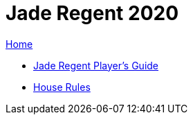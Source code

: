 = Jade Regent 2020

link:../index.html[Home]

* link:JadeRegentPlayersGuide.pdf[Jade Regent Player's Guide]
* link:house.html[House Rules]
